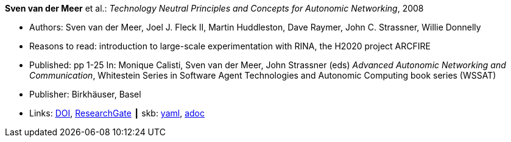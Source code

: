 //
// This file was generated by SKB-Dashboard, task 'lib-yaml2src'
// - on Tuesday November  6 at 20:44:43
// - skb-dashboard: https://www.github.com/vdmeer/skb-dashboard
//

*Sven van der Meer* et al.: _Technology Neutral Principles and Concepts for Autonomic Networking_, 2008

* Authors: Sven van der Meer, Joel J. Fleck II, Martin Huddleston, Dave Raymer, John C. Strassner, Willie Donnelly
* Reasons to read: introduction to large-scale experimentation with RINA, the H2020 project ARCFIRE
* Published: pp 1-25 In: Monique Calisti, Sven van der Meer, John Strassner (eds) _Advanced Autonomic Networking and Communication_, Whitestein Series in Software Agent Technologies and Autonomic Computing book series (WSSAT)
* Publisher: Birkhäuser, Basel
* Links:
      link:https://doi.org/10.1007/978-3-7643-8569-9_1[DOI],
      link:https://www.researchgate.net/publication/227204231_Technology_Neutral_Principles_and_Concepts_for_Autonomic_Networking[ResearchGate]
    ┃ skb:
        https://github.com/vdmeer/skb/tree/master/data/library/inbook/2000/vandermeer-2008-aanc.yaml[yaml],
        https://github.com/vdmeer/skb/tree/master/data/library/inbook/2000/vandermeer-2008-aanc.adoc[adoc]

